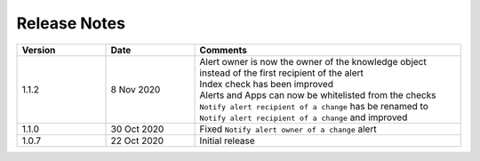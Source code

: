 Release Notes
=============

.. list-table::
   :widths: 20 20 60
   :header-rows: 1

   * - Version
     - Date
     - Comments
   * - 1.1.2
     - 8 Nov 2020
     - | Alert owner is now the owner of the knowledge object instead of the first recipient of the alert
       | Index check has been improved
       | Alerts and Apps can now be whitelisted from the checks
       | ``Notify alert recipient of a change`` has be renamed to ``Notify alert recipient of a change`` and improved
   * - 1.1.0
     - 30 Oct 2020
     - Fixed ``Notify alert owner of a change`` alert
   * - 1.0.7
     - 22 Oct 2020
     - Initial release
